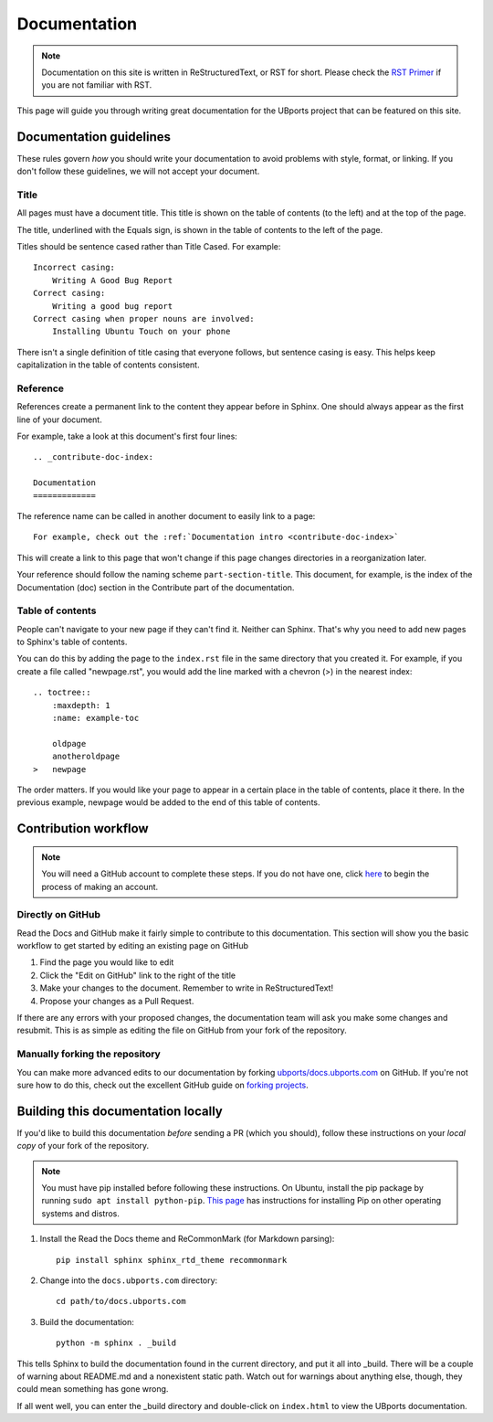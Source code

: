 Documentation
=============

.. note::
    Documentation on this site is written in ReStructuredText, or RST for short. Please check the `RST Primer <http://www.sphinx-doc.org/en/stable/rest.html>`_ if you are not familiar with RST.

This page will guide you through writing great documentation for the UBports project that can be featured on this site.

Documentation guidelines
------------------------

These rules govern *how* you should write your documentation to avoid problems with style, format, or linking. If you don't follow these guidelines, we will not accept your document.


Title
^^^^^

All pages must have a document title. This title is shown on the table of contents (to the left) and at the top of the page.

The title, underlined with the Equals sign, is shown in the table of contents to the left of the page.

Titles should be sentence cased rather than Title Cased. For example::

    Incorrect casing:
        Writing A Good Bug Report
    Correct casing:
        Writing a good bug report
    Correct casing when proper nouns are involved:
        Installing Ubuntu Touch on your phone

There isn't a single definition of title casing that everyone follows, but sentence casing is easy. This helps keep capitalization in the table of contents consistent.

Reference
^^^^^^^^^

References create a permanent link to the content they appear before in Sphinx. One should always appear as the first line of your document.

For example, take a look at this document's first four lines::

    .. _contribute-doc-index:

    Documentation
    =============

The reference name can be called in another document to easily link to a page::

    For example, check out the :ref:`Documentation intro <contribute-doc-index>`

This will create a link to this page that won't change if this page changes directories in a reorganization later.

Your reference should follow the naming scheme ``part-section-title``. This document, for example, is the index of the Documentation (doc) section in the Contribute part of the documentation.

Table of contents
^^^^^^^^^^^^^^^^^

People can't navigate to your new page if they can't find it. Neither can Sphinx. That's why you need to add new pages to Sphinx's table of contents.

You can do this by adding the page to the ``index.rst`` file in the same directory that you created it. For example, if you create a file called "newpage.rst", you would add the line marked with a chevron (>) in the nearest index::

    .. toctree::
        :maxdepth: 1
        :name: example-toc

        oldpage
        anotheroldpage
    >   newpage

The order matters. If you would like your page to appear in a certain place in the table of contents, place it there. In the previous example, newpage would be added to the end of this table of contents.

Contribution workflow
---------------------

.. Note::
    You will need a GitHub account to complete these steps. If you do not have one, click `here <https://github.com/join>`_ to begin the process of making an account.

Directly on GitHub
^^^^^^^^^^^^^^^^^^

Read the Docs and GitHub make it fairly simple to contribute to this documentation. This section will show you the basic workflow to get started by editing an existing page on GitHub


#. Find the page you would like to edit
#. Click the "Edit on GitHub" link to the right of the title
#. Make your changes to the document. Remember to write in ReStructuredText!
#. Propose your changes as a Pull Request.

If there are any errors with your proposed changes, the documentation team will ask you make some changes and resubmit. This is as simple as editing the file on GitHub from your fork of the repository.

Manually forking the repository
^^^^^^^^^^^^^^^^^^^^^^^^^^^^^^^

You can make more advanced edits to our documentation by forking `ubports/docs.ubports.com <https://github.com/ubports/docs.ubports.com>`_ on GitHub. If you're not sure how to do this, check out the excellent GitHub guide on `forking projects <https://guides.github.com/activities/forking/>`_.

Building this documentation locally
-----------------------------------

If you'd like to build this documentation *before* sending a PR (which you should), follow these instructions on your *local copy* of your fork of the repository.

.. Note::
    You must have pip installed before following these instructions. On Ubuntu, install the pip package by running ``sudo apt install python-pip``. `This page <https://pip.pypa.io/en/stable/installing/>`_ has instructions for installing Pip on other operating systems and distros.

1. Install the Read the Docs theme and ReCommonMark (for Markdown parsing)::

    pip install sphinx sphinx_rtd_theme recommonmark

2. Change into the ``docs.ubports.com`` directory::

    cd path/to/docs.ubports.com

3. Build the documentation::

    python -m sphinx . _build

This tells Sphinx to build the documentation found in the current directory, and put it all into _build. There will be a couple of warning about README.md and a nonexistent static path. Watch out for warnings about anything else, though, they could mean something has gone wrong.

If all went well, you can enter the _build directory and double-click on ``index.html`` to view the UBports documentation.

